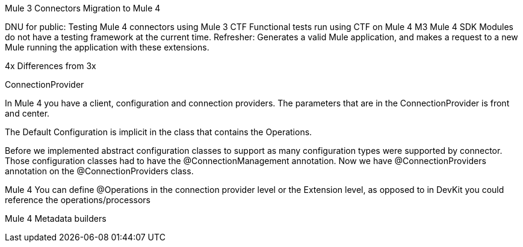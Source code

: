 Mule 3 Connectors Migration to Mule 4

DNU for public: Testing Mule 4 connectors using Mule 3 CTF
Functional tests run using CTF on Mule 4 M3
Mule 4 SDK Modules do not have a testing framework at the current time.
Refresher: Generates a valid Mule application, and makes a request to a new Mule running the application with these extensions.

4x Differences from 3x

ConnectionProvider

In Mule 4 you have a client, configuration and connection providers. The parameters that are in the ConnectionProvider is front and center.

The Default Configuration is implicit in the class that contains the Operations.

Before we implemented abstract configuration classes to support as many configuration types were supported by connector. Those configuration classes had to have the @ConnectionManagement annotation. Now we have @ConnectionProviders annotation on the @ConnectionProviders class.

Mule 4
You can define @Operations in the connection provider level or the Extension level, as opposed to in DevKit you could reference the operations/processors
//confirm with MG

Mule 4 Metadata builders
//talk to Cora Epidata, sync with MG
